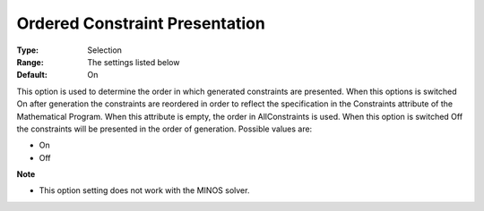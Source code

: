 

.. _Options_Backwardcomp_orderedconst:


Ordered Constraint Presentation
===============================



:Type:	Selection	
:Range:	The settings listed below	
:Default:	On	



This option is used to determine the order in which generated constraints are presented. When this options is switched On after generation the constraints are reordered in order to reflect the specification in the Constraints attribute of the Mathematical Program. When this attribute is empty, the order in AllConstraints is used. When this option is switched Off the constraints will be presented in the order of generation. Possible values are:



*	On
*	Off




**Note** 

*	This option setting does not work with the MINOS solver.
